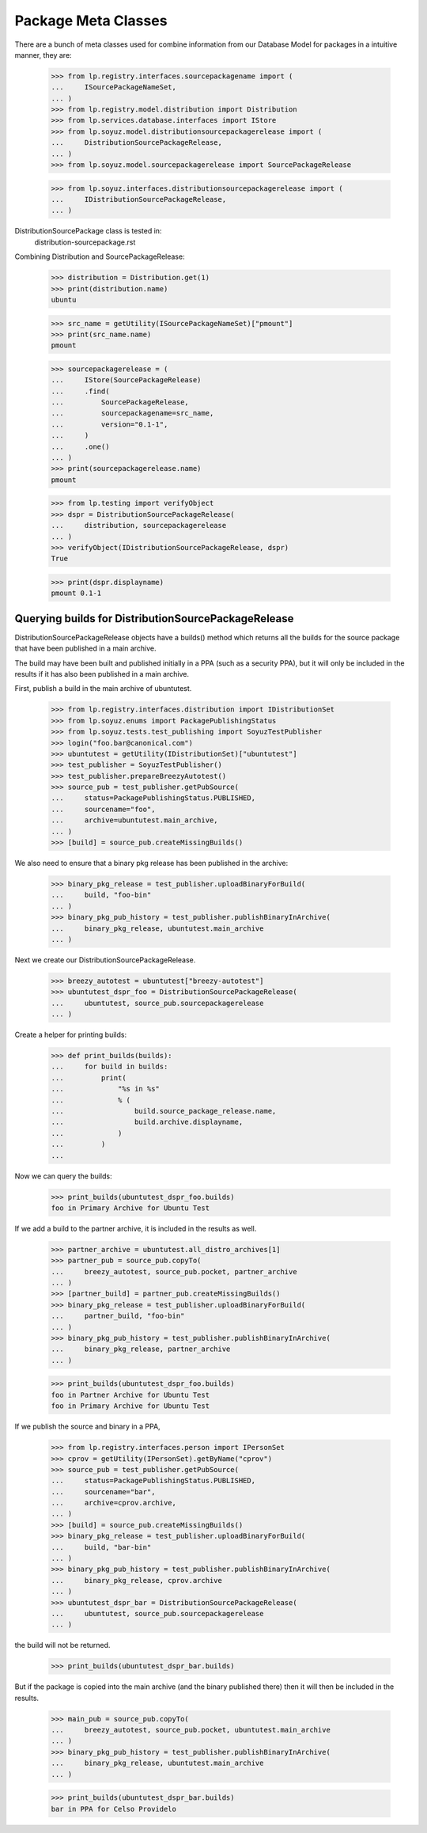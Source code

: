 Package Meta Classes
^^^^^^^^^^^^^^^^^^^^

There are a bunch of meta classes used for combine information from
our Database Model for packages in a intuitive manner, they are:

    >>> from lp.registry.interfaces.sourcepackagename import (
    ...     ISourcePackageNameSet,
    ... )
    >>> from lp.registry.model.distribution import Distribution
    >>> from lp.services.database.interfaces import IStore
    >>> from lp.soyuz.model.distributionsourcepackagerelease import (
    ...     DistributionSourcePackageRelease,
    ... )
    >>> from lp.soyuz.model.sourcepackagerelease import SourcePackageRelease

    >>> from lp.soyuz.interfaces.distributionsourcepackagerelease import (
    ...     IDistributionSourcePackageRelease,
    ... )


DistributionSourcePackage class is tested in:
    distribution-sourcepackage.rst

Combining Distribution and SourcePackageRelease:

    >>> distribution = Distribution.get(1)
    >>> print(distribution.name)
    ubuntu

    >>> src_name = getUtility(ISourcePackageNameSet)["pmount"]
    >>> print(src_name.name)
    pmount

    >>> sourcepackagerelease = (
    ...     IStore(SourcePackageRelease)
    ...     .find(
    ...         SourcePackageRelease,
    ...         sourcepackagename=src_name,
    ...         version="0.1-1",
    ...     )
    ...     .one()
    ... )
    >>> print(sourcepackagerelease.name)
    pmount

    >>> from lp.testing import verifyObject
    >>> dspr = DistributionSourcePackageRelease(
    ...     distribution, sourcepackagerelease
    ... )
    >>> verifyObject(IDistributionSourcePackageRelease, dspr)
    True

    >>> print(dspr.displayname)
    pmount 0.1-1


Querying builds for DistributionSourcePackageRelease
----------------------------------------------------

DistributionSourcePackageRelease objects have a builds() method which
returns all the builds for the source package that have been published
in a main archive.

The build may have been built and published initially in a PPA (such as a
security PPA), but it will only be included in the results if it has also
been published in a main archive.

First, publish a build in the main archive of ubuntutest.

    >>> from lp.registry.interfaces.distribution import IDistributionSet
    >>> from lp.soyuz.enums import PackagePublishingStatus
    >>> from lp.soyuz.tests.test_publishing import SoyuzTestPublisher
    >>> login("foo.bar@canonical.com")
    >>> ubuntutest = getUtility(IDistributionSet)["ubuntutest"]
    >>> test_publisher = SoyuzTestPublisher()
    >>> test_publisher.prepareBreezyAutotest()
    >>> source_pub = test_publisher.getPubSource(
    ...     status=PackagePublishingStatus.PUBLISHED,
    ...     sourcename="foo",
    ...     archive=ubuntutest.main_archive,
    ... )
    >>> [build] = source_pub.createMissingBuilds()

We also need to ensure that a binary pkg release has been published in the
archive:

    >>> binary_pkg_release = test_publisher.uploadBinaryForBuild(
    ...     build, "foo-bin"
    ... )
    >>> binary_pkg_pub_history = test_publisher.publishBinaryInArchive(
    ...     binary_pkg_release, ubuntutest.main_archive
    ... )

Next we create our DistributionSourcePackageRelease.

    >>> breezy_autotest = ubuntutest["breezy-autotest"]
    >>> ubuntutest_dspr_foo = DistributionSourcePackageRelease(
    ...     ubuntutest, source_pub.sourcepackagerelease
    ... )

Create a helper for printing builds:

    >>> def print_builds(builds):
    ...     for build in builds:
    ...         print(
    ...             "%s in %s"
    ...             % (
    ...                 build.source_package_release.name,
    ...                 build.archive.displayname,
    ...             )
    ...         )
    ...

Now we can query the builds:

    >>> print_builds(ubuntutest_dspr_foo.builds)
    foo in Primary Archive for Ubuntu Test

If we add a build to the partner archive, it is included in the
results as well.

    >>> partner_archive = ubuntutest.all_distro_archives[1]
    >>> partner_pub = source_pub.copyTo(
    ...     breezy_autotest, source_pub.pocket, partner_archive
    ... )
    >>> [partner_build] = partner_pub.createMissingBuilds()
    >>> binary_pkg_release = test_publisher.uploadBinaryForBuild(
    ...     partner_build, "foo-bin"
    ... )
    >>> binary_pkg_pub_history = test_publisher.publishBinaryInArchive(
    ...     binary_pkg_release, partner_archive
    ... )

    >>> print_builds(ubuntutest_dspr_foo.builds)
    foo in Partner Archive for Ubuntu Test
    foo in Primary Archive for Ubuntu Test

If we publish the source and binary in a PPA,

    >>> from lp.registry.interfaces.person import IPersonSet
    >>> cprov = getUtility(IPersonSet).getByName("cprov")
    >>> source_pub = test_publisher.getPubSource(
    ...     status=PackagePublishingStatus.PUBLISHED,
    ...     sourcename="bar",
    ...     archive=cprov.archive,
    ... )
    >>> [build] = source_pub.createMissingBuilds()
    >>> binary_pkg_release = test_publisher.uploadBinaryForBuild(
    ...     build, "bar-bin"
    ... )
    >>> binary_pkg_pub_history = test_publisher.publishBinaryInArchive(
    ...     binary_pkg_release, cprov.archive
    ... )
    >>> ubuntutest_dspr_bar = DistributionSourcePackageRelease(
    ...     ubuntutest, source_pub.sourcepackagerelease
    ... )

the build will not be returned.

    >>> print_builds(ubuntutest_dspr_bar.builds)

But if the package is copied into the main archive (and the binary published
there) then it will then be included in the results.

    >>> main_pub = source_pub.copyTo(
    ...     breezy_autotest, source_pub.pocket, ubuntutest.main_archive
    ... )
    >>> binary_pkg_pub_history = test_publisher.publishBinaryInArchive(
    ...     binary_pkg_release, ubuntutest.main_archive
    ... )

    >>> print_builds(ubuntutest_dspr_bar.builds)
    bar in PPA for Celso Providelo

